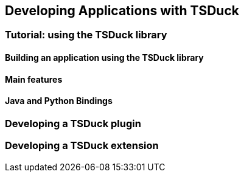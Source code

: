 //----------------------------------------------------------------------------
//
// TSDuck - The MPEG Transport Stream Toolkit
// Copyright (c) 2005-2024, Thierry Lelegard
// BSD-2-Clause license, see LICENSE.txt file or https://tsduck.io/license
//
//----------------------------------------------------------------------------

[#chap-application]
== Developing Applications with TSDuck

=== Tutorial: using the TSDuck library

==== Building an application using the TSDuck library

==== Main features

==== Java and Python Bindings

=== Developing a TSDuck plugin

=== Developing a TSDuck extension
